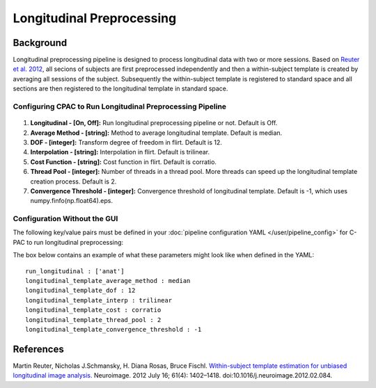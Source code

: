 Longitudinal Preprocessing
--------------------------

.. raw:: html

    <div class="flowchart-container"><object data="../_static/flowcharts/longitudinal.svg" type="image/svg+xml"></object></div>

Background
^^^^^^^^^^
Longitudinal preprocessing pipeline is designed to process longitudinal data with two or more sessions. Based on `Reuter et al. 2012 <https://www.sciencedirect.com/science/article/pii/S1053811912002765?via%3Dihub>`_, all secions of subjects are first preprocessed independently and then a within-subject template is created by averaging all sessions of the subject. Subsequently the within-subject template is registered to standard space and all sections are then registered to the longitudinal template in standard space.


Configuring CPAC to Run Longitudinal Preprocessing Pipeline
"""""""""""""""""""""""""""""""""""""""""""""""""""""""""""
.. figure:: /_images/longitudinal.png

#. **Longitudinal - [On, Off]:**  Run longitudinal preprocessing pipeline or not. Default is Off.
#. **Average Method - [string]:** Method to average longitudinal template. Default is median.
#. **DOF - [integer]:**  Transform degree of freedom in flirt. Default is 12.
#. **Interpolation - [string]:** Interpolation in flirt. Default is trilinear.
#. **Cost Function - [string]:** Cost function in flirt. Default is corratio.
#. **Thread Pool - [integer]:**  Number of threads in a thread pool. More threads can speed up the longitudinal template creation process. Default is 2.
#. **Convergence Threshold - [integer]:** Convergence threshold of longitudinal template. Default is -1, which uses numpy.finfo(np.float64).eps.

Configuration Without the GUI
"""""""""""""""""""""""""""""
The following key/value pairs must be defined in your :doc:`pipeline configuration YAML </user/pipeline_config>` for C-PAC to run longitudinal preprocessing:

.. csv-table::
    :header: "Key","Description","Potential Values"
    :widths: 5,30,15
    :file: ../_static/params/longitudinal_config.csv

The box below contains an example of what these parameters might look like when defined in the YAML::
    
    run_longitudinal : ['anat']
    longitudinal_template_average_method : median
    longitudinal_template_dof : 12
    longitudinal_template_interp : trilinear
    longitudinal_template_cost : corratio
    longitudinal_template_thread_pool : 2
    longitudinal_template_convergence_threshold : -1

References
^^^^^^^^^^
Martin Reuter, Nicholas J.Schmansky, H. Diana Rosas, Bruce Fischl. `Within-subject template estimation for unbiased longitudinal image analysis. <https://www.sciencedirect.com/science/article/pii/S1053811912002765?via%3Dihub>`_ Neuroimage. 2012 July 16; 61(4): 1402–1418. doi:10.1016/j.neuroimage.2012.02.084.